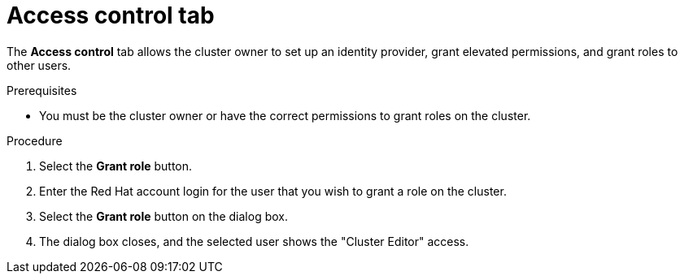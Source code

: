 // Module included in the following assemblies:
//
// ocm/ocm-overview.adoc

:_content-type: PROCEDURE
[id="ocm-accesscontrol-tab_{context}"]
= Access control tab

The **Access control** tab allows the cluster owner to set up an identity provider, grant elevated permissions, and grant roles to other users.

.Prerequisites

* You must be the cluster owner or have the correct permissions to grant roles on the cluster.

.Procedure

. Select the **Grant role** button.
. Enter the Red Hat account login for the user that you wish to grant a role on the cluster.
. Select the **Grant role** button on the dialog box.
. The dialog box closes, and the selected user shows the "Cluster Editor" access.
